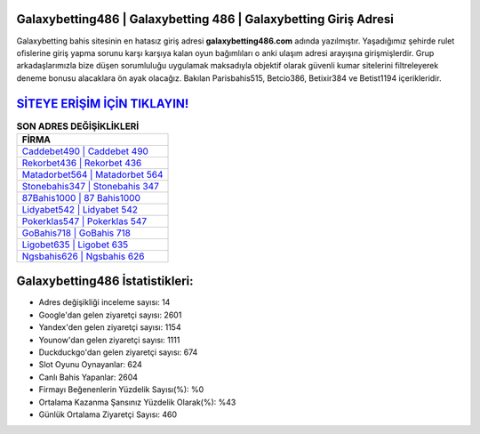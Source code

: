 ﻿Galaxybetting486 | Galaxybetting 486 | Galaxybetting Giriş Adresi
===================================

.. image:: images/galaxybetting-giris.jpg
   :width: 600
   
Galaxybetting bahis sitesinin en hatasız giriş adresi **galaxybetting486.com** adında yazılmıştır. Yaşadığımız şehirde rulet ofislerine giriş yapma sorunu karşı karşıya kalan oyun bağımlıları o anki ulaşım adresi arayışına girişmişlerdir. Grup arkadaşlarımızla bize düşen sorumluluğu uygulamak maksadıyla objektif olarak güvenli kumar sitelerini filtreleyerek deneme bonusu alacaklara ön ayak olacağız. Bakılan Parisbahis515, Betcio386, Betixir384 ve Betist1194 içerikleridir.

`SİTEYE ERİŞİM İÇİN TIKLAYIN! <https://urlday.cc/git>`_
==============

.. list-table:: **SON ADRES DEĞİŞİKLİKLERİ**
   :widths: 100
   :header-rows: 1

   * - FİRMA
   * - `Caddebet490 | Caddebet 490 <caddebet490-caddebet-490-caddebet-giris-adresi.html>`_
   * - `Rekorbet436 | Rekorbet 436 <rekorbet436-rekorbet-436-rekorbet-giris-adresi.html>`_
   * - `Matadorbet564 | Matadorbet 564 <matadorbet564-matadorbet-564-matadorbet-giris-adresi.html>`_	 
   * - `Stonebahis347 | Stonebahis 347 <stonebahis347-stonebahis-347-stonebahis-giris-adresi.html>`_	 
   * - `87Bahis1000 | 87 Bahis1000 <87bahis1000-87-bahis1000-bahis1000-giris-adresi.html>`_ 
   * - `Lidyabet542 | Lidyabet 542 <lidyabet542-lidyabet-542-lidyabet-giris-adresi.html>`_
   * - `Pokerklas547 | Pokerklas 547 <pokerklas547-pokerklas-547-pokerklas-giris-adresi.html>`_	 
   * - `GoBahis718 | GoBahis 718 <gobahis718-gobahis-718-gobahis-giris-adresi.html>`_
   * - `Ligobet635 | Ligobet 635 <ligobet635-ligobet-635-ligobet-giris-adresi.html>`_
   * - `Ngsbahis626 | Ngsbahis 626 <ngsbahis626-ngsbahis-626-ngsbahis-giris-adresi.html>`_
	 
Galaxybetting486 İstatistikleri:
===================================	 
* Adres değişikliği inceleme sayısı: 14
* Google'dan gelen ziyaretçi sayısı: 2601
* Yandex'den gelen ziyaretçi sayısı: 1154
* Younow'dan gelen ziyaretçi sayısı: 1111
* Duckduckgo'dan gelen ziyaretçi sayısı: 674
* Slot Oyunu Oynayanlar: 624
* Canlı Bahis Yapanlar: 2604
* Firmayı Beğenenlerin Yüzdelik Sayısı(%): %0
* Ortalama Kazanma Şansınız Yüzdelik Olarak(%): %43
* Günlük Ortalama Ziyaretçi Sayısı: 460
